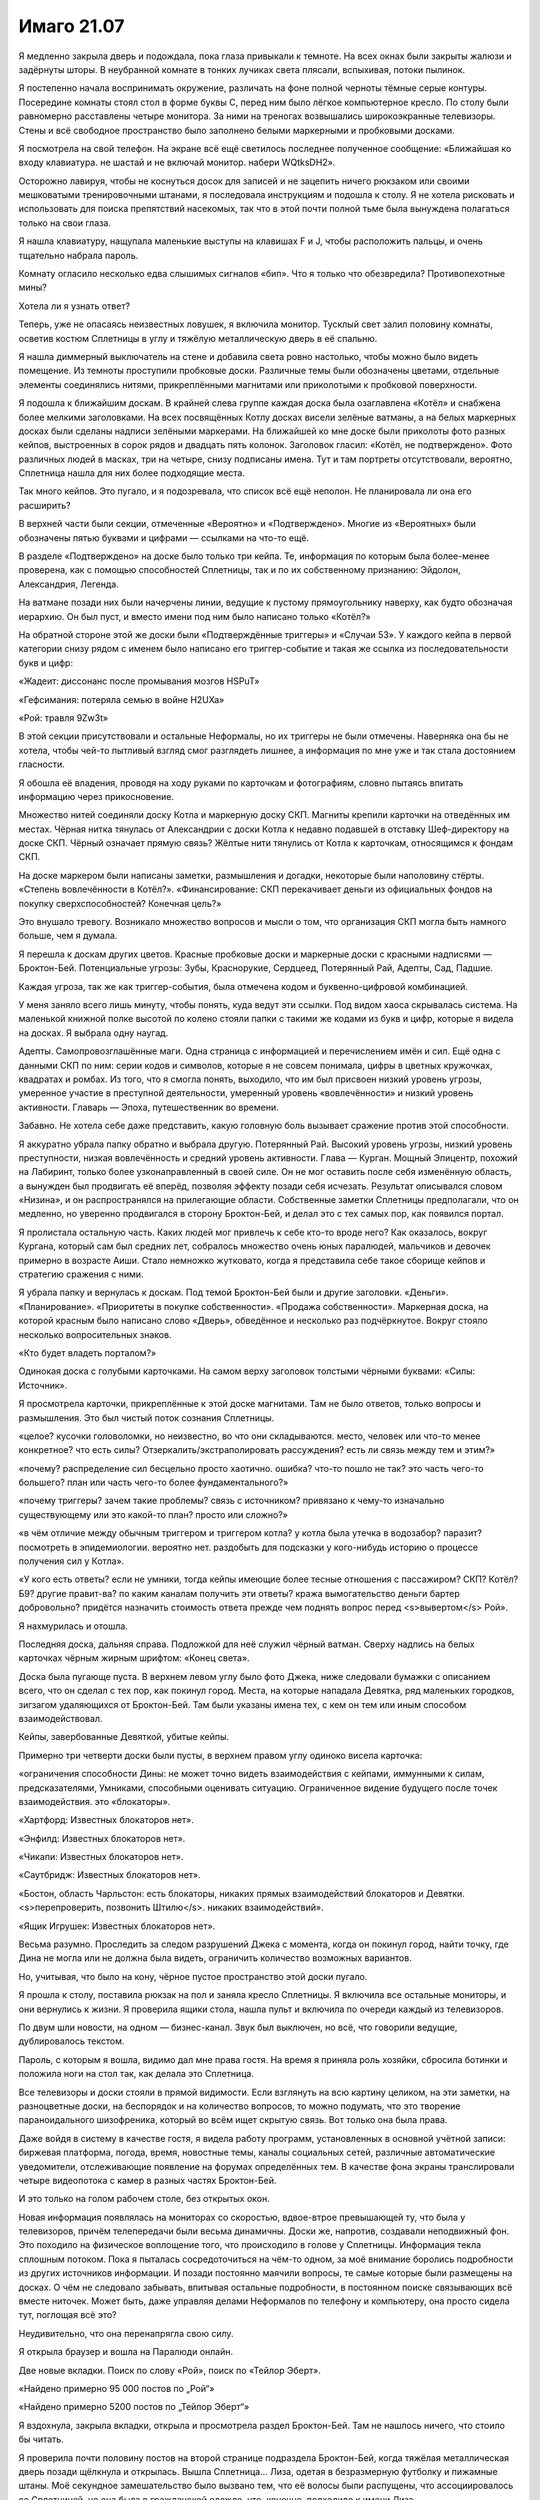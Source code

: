 ﻿Имаго 21.07
#############
Я медленно закрыла дверь и подождала, пока глаза привыкали к темноте.
На всех окнах были закрыты жалюзи и задёрнуты шторы. В неубранной комнате в тонких лучиках света плясали, вспыхивая, потоки пылинок.

Я постепенно начала воспринимать окружение, различать на фоне полной черноты тёмные серые контуры. Посередине комнаты стоял стол в форме буквы С, перед ним было лёгкое компьютерное кресло. По столу были равномерно расставлены четыре монитора. За ними на треногах возвышались широкоэкранные телевизоры. Стены и всё свободное пространство было заполнено белыми маркерными и пробковыми досками.

Я посмотрела на свой телефон. На экране всё ещё светилось последнее полученное сообщение: «Ближайшая ко входу клавиатура. не шастай и не включай монитор. набери WQtksDH2».

Осторожно лавируя, чтобы не коснуться досок для записей и не зацепить ничего рюкзаком или своими мешковатыми тренировочными штанами, я последовала инструкциям и подошла к столу. Я не хотела рисковать и использовать для поиска препятствий насекомых, так что в этой почти полной тьме была вынуждена полагаться только на свои глаза.

Я нашла клавиатуру, нащупала маленькие выступы на клавишах F и J, чтобы расположить пальцы, и очень тщательно набрала пароль.

Комнату огласило несколько едва слышимых сигналов «бип». Что я только что обезвредила? Противопехотные мины?

Хотела ли я узнать ответ?

Теперь, уже не опасаясь неизвестных ловушек, я включила монитор. Тусклый свет залил половину комнаты, осветив костюм Сплетницы в углу и тяжёлую металлическую дверь в её спальню.

Я нашла диммерный выключатель на стене и добавила света ровно настолько, чтобы можно было видеть помещение. Из темноты проступили пробковые доски. Различные темы были обозначены цветами, отдельные элементы соединялись нитями, прикреплёнными магнитами или приколотыми к пробковой поверхности.

Я подошла к ближайшим доскам. В крайней слева группе каждая доска была озаглавлена «Котёл» и снабжена более мелкими заголовками. На всех посвящённых Котлу досках висели зелёные ватманы, а на белых маркерных досках были сделаны надписи зелёными маркерами. На ближайшей ко мне доске были приколоты фото разных кейпов, выстроенных в сорок рядов и двадцать пять колонок. Заголовок гласил: «Котёл, не подтверждено». Фото различных людей в масках, три на четыре, снизу подписаны имена. Тут и там портреты отсутствовали, вероятно, Сплетница нашла для них более подходящие места.

Так много кейпов. Это пугало, и я подозревала, что список всё ещё неполон. Не планировала ли она его расширить?

В верхней части были секции, отмеченные «Вероятно» и «Подтверждено». Многие из «Вероятных» были обозначены пятью буквами и цифрами — ссылками на что-то ещё.

В разделе «Подтверждено» на доске было только три кейпа. Те, информация по которым была более-менее проверена, как с помощью способностей Сплетницы, так и по их собственному признанию: Эйдолон, Александрия, Легенда.

На ватмане позади них были начерчены линии, ведущие к пустому прямоугольнику наверху, как будто обозначая иерархию. Он был пуст, и вместо имени под ним было написано только «Котёл?»

На обратной стороне этой же доски были «Подтверждённые триггеры» и «Случаи 53». У каждого кейпа в первой категории снизу рядом с именем было написано его триггер-событие и такая же ссылка из последовательности букв и цифр:

«Жадеит: диссонанс после промывания мозгов HSPuT»

«Гефсимания: потеряла семью в войне H2UXa»

«Рой: травля 9Zw3t»

В этой секции присутствовали и остальные Неформалы, но их триггеры не были отмечены. Наверняка она бы не хотела, чтобы чей-то пытливый взгляд смог разглядеть лишнее, а информация по мне уже и так стала достоянием гласности.

Я обошла её владения, проводя на ходу руками по карточкам и фотографиям, словно пытаясь впитать информацию через прикосновение.

Множество нитей соединяли доску Котла и маркерную доску СКП. Магниты крепили карточки на отведённых им местах. Чёрная нитка тянулась от Александрии с доски Котла к недавно подавшей в отставку Шеф-директору на доске СКП. Чёрный означает прямую связь? Жёлтые нити тянулись от Котла к карточкам, относящимся к фондам СКП.

На доске маркером были написаны заметки, размышления и догадки, некоторые были наполовину стёрты. «Степень вовлечённости в Котёл?». «Финансирование: СКП перекачивает деньги из официальных фондов на покупку сверхспособностей? Конечная цель?»

Это внушало тревогу. Возникало множество вопросов и мысли о том, что организация СКП могла быть намного больше, чем я думала.

Я перешла к доскам других цветов. Красные пробковые доски и маркерные доски с красными надписями — Броктон-Бей. Потенциальные угрозы: Зубы, Краснорукие, Сердцеед, Потерянный Рай, Адепты, Сад, Падшие.

Каждая угроза, так же как триггер-события, была отмечена кодом и буквенно-цифровой комбинацией.

У меня заняло всего лишь минуту, чтобы понять, куда ведут эти ссылки. Под видом хаоса скрывалась система. На маленькой книжной полке высотой по колено стояли папки с такими же кодами из букв и цифр, которые я видела на досках. Я выбрала одну наугад.

Адепты. Самопровозглашённые маги. Одна страница с информацией и перечислением имён и сил. Ещё одна с данными СКП по ним: серии кодов и символов, которые я не совсем понимала, цифры в цветных кружочках, квадратах и ромбах. Из того, что я смогла понять, выходило, что им был присвоен низкий уровень угрозы, умеренное участие в преступной деятельности, умеренный уровень «вовлечённости» и низкий уровень активности. Главарь — Эпоха, путешественник во времени.

Забавно. Не хотела себе даже представить, какую головную боль вызывает сражение против этой способности.

Я аккуратно убрала папку обратно и выбрала другую. Потерянный Рай. Высокий уровень угрозы, низкий уровень преступности, низкая вовлечённость и средний уровень активности. Глава — Курган. Мощный Эпицентр, похожий на Лабиринт, только более узконаправленный в своей силе. Он не мог оставить после себя изменённую область, а вынужден был продвигать её вперёд, позволяя эффекту позади себя исчезать. Результат описывался словом «Низина», и он распространялся на прилегающие области. Собственные заметки Сплетницы предполагали, что он медленно, но уверенно продвигался в сторону Броктон-Бей, и делал это с тех самых пор, как появился портал.

Я пролистала остальную часть. Каких людей мог привлечь к себе кто-то вроде него? Как оказалось, вокруг Кургана, который сам был средних лет, собралось множество очень юных паралюдей, мальчиков и девочек примерно в возрасте Аиши. Стало немножко жутковато, когда я представила себе такое сборище кейпов и стратегию сражения с ними.

Я убрала папку и вернулась к доскам. Под темой Броктон-Бей были и другие заголовки. «Деньги». «Планирование». «Приоритеты в покупке собственности». «Продажа собственности». Маркерная доска, на которой красным было написано слово «Дверь», обведённое и несколько раз подчёркнутое. Вокруг стояло несколько вопросительных знаков.

«Кто будет владеть порталом?»

Одинокая доска с голубыми карточками. На самом верху заголовок толстыми чёрными буквами: «Силы: Источник».

Я просмотрела карточки, прикреплённые к этой доске магнитами. Там не было ответов, только вопросы и размышления. Это был чистый поток сознания Сплетницы.

«целое? кусочки головоломки, но неизвестно, во что они складываются. место, человек или что-то менее конкретное? что есть силы? Отзеркалить/экстраполировать рассуждения? есть ли связь между тем и этим?»

«почему? распределение сил бесцельно просто хаотично. ошибка? что-то пошло не так? это часть чего-то большего? план или часть чего-то более фундаментального?»

«почему триггеры? зачем такие проблемы? связь с источником? привязано к чему-то изначально существующему или это какой-то план? просто или сложно?»

«в чём отличие между обычным триггером и триггером котла? у котла была утечка в водозабор? паразит? посмотреть в эпидемиологии. вероятно нет. раздобыть для подсказки у кого-нибудь историю о процессе получения сил у Котла».

«У кого есть ответы? если не умники, тогда кейпы имеющие более тесные отношения с пассажиром? СКП? Котёл? Б9? другие правит-ва? по каким каналам получить эти ответы? кража вымогательство деньги бартер добровольно? придётся назначить стоимость ответа прежде чем поднять вопрос перед <s>вывертом</s> Рой».

Я нахмурилась и отошла.

Последняя доска, дальняя справа. Подложкой для неё служил чёрный ватман. Сверху надпись на белых карточках чёрным жирным шрифтом: «Конец света».

Доска была пугающе пуста. В верхнем левом углу было фото Джека, ниже следовали бумажки с описанием всего, что он сделал с тех пор, как покинул город. Места, на которые нападала Девятка, ряд маленьких городков, зигзагом удаляющихся от Броктон-Бей. Там были указаны имена тех, с кем он тем или иным способом взаимодействовал. 

Кейпы, завербованные Девяткой, убитые кейпы.

Примерно три четверти доски были пусты, в верхнем правом углу одиноко висела карточка:

«ограничения способности Дины: не может точно видеть взаимодействия с кейпами, иммунными к силам, предсказателями, Умниками, способными оценивать ситуацию. Ограниченное видение будущего после точек взаимодействия. это «блокаторы».

«Хартфорд: Известных блокаторов нет».

«Энфилд: Известных блокаторов нет».

«Чикапи: Известных блокаторов нет».

«Саутбридж: Известных блокаторов нет».

«Бостон, область Чарльстон: есть блокаторы, никаких прямых взаимодействий блокаторов и Девятки. <s>перепроверить, позвонить Штилю</s>. никаких взаимодействий».

«Ящик Игрушек: Известных блокаторов нет».

Весьма разумно. Проследить за следом разрушений Джека с момента, когда он покинул город, найти точку, где Дина не могла или не должна была видеть, ограничить количество возможных вариантов.

Но, учитывая, что было на кону, чёрное пустое пространство этой доски пугало.

Я прошла к столу, поставила рюкзак на пол и заняла кресло Сплетницы. Я включила все остальные мониторы, и они вернулись к жизни. Я проверила ящики стола, нашла пульт и включила по очереди каждый из телевизоров.

По двум шли новости, на одном — бизнес-канал. Звук был выключен, но всё, что говорили ведущие, дублировалось текстом.

Пароль, с которым я вошла, видимо дал мне права гостя. На время я приняла роль хозяйки, сбросила ботинки и положила ноги на стол так, как делала это Сплетница.

Все телевизоры и доски стояли в прямой видимости. Если взглянуть на всю картину целиком, на эти заметки, на разноцветные доски, на беспорядок и на количество вопросов, то можно подумать, что это творение параноидального шизофреника, который во всём ищет скрытую связь. Вот только она была права.

Даже войдя в систему в качестве гостя, я видела работу программ, установленных в основной учётной записи: биржевая платформа, погода, время, новостные темы, каналы социальных сетей, различные автоматические уведомители, отслеживающие появление на форумах определённых тем. В качестве фона экраны транслировали четыре видеопотока с камер в разных частях Броктон-Бей.

И это только на голом рабочем столе, без открытых окон.

Новая информация появлялась на мониторах со скоростью, вдвое-втрое превышающей ту, что была у телевизоров, причём телепередачи были весьма динамичны. Доски же, напротив, создавали неподвижный фон. Это походило на физическое воплощение того, что происходило в голове у Сплетницы. Информация текла сплошным потоком. Пока я пыталась сосредоточиться на чём-то одном, за моё внимание боролись подробности из других источников информации. И позади постоянно маячили вопросы, те самые которые были размещены на досках. О чём не следовало забывать, впитывая остальные подробности, в постоянном поиске связывающих всё вместе ниточек. Может быть, даже управляя делами Неформалов по телефону и компьютеру, она просто сидела тут, поглощая всё это?

Неудивительно, что она перенапрягла свою силу.

Я открыла браузер и вошла на Паралюди онлайн.

Две новые вкладки. Поиск по слову «Рой», поиск по «Тейлор Эберт».

«Найдено примерно 95 000 постов по „Рой“»

«Найдено примерно 5200 постов по „Тейлор Эберт“»

Я вздохнула, закрыла вкладки, открыла и просмотрела раздел Броктон-Бей. Там не нашлось ничего, что стоило бы читать.

Я проверила почти половину постов на второй странице подраздела Броктон-Бей, когда тяжёлая металлическая дверь позади щёлкнула и открылась. Вышла Сплетница... Лиза, одетая в безразмерную футболку и пижамные штаны. Моё секундное замешательство было вызвано тем, что её волосы были распущены, что ассоциировалось со Сплетницей, но она была в гражданской одежде, что, конечно, подходило к имени Лиза.

— При... ох чёрт, — она осеклась и поморщилась от боли, когда тусклый свет и сияние многочисленных экранов ударили ей в глаза.

Я поспешила к выключателю, но она уже отдала команду:

— Система, выключи свет.

Лампы погасли.

— Система, выключи экраны.

Телевизоры и мониторы потемнели.

— Извини, — сказала я тихим голосом. — Думала, ты восстановилась.

— Не-а, — сказала она. Она всё ещё не открывала глаз и говорила с осторожностью, заставлявшей предположить, что даже звук её собственного голоса причинял ей боль. Я видела у неё под глазами тёмные круги. Наверное, в последнее время она не спала. — Но ничего.

— Можешь вернуться в кровать, — сказала я.

— Ни за что такое не пропущу, — сказала она. — Моё кресло.

Я выбралась из кресла и повернула его, чтобы она могла сесть. Она подошла к нему словно старушка, опустилась на сиденье, откинулась и поставила ноги на стол. Одну руку она положила на лицо, закрыв глаза сгибом локтя.

— Всё это оборудование... это многовато для тебя, — сказала я. — Ты слишком много на себя берёшь.

— Забавно, — пробормотала она, — слышать это от тебя.

Я присела на краешек стола.

— Ты загоняешь себя. Попробуй браться за одну вещь за раз.

— Не могу. Если фокусируюсь на чём-то одном, всё остальное уходит на задний план. Слишком много нужно охватить.

— Может, тебе и нужно отправить всё на задний план? — заметила я. — Разве так уж важно понять, откуда исходят силы? Разве недостаточно просто управлять городом, следить за врагами и, возможно, уделять вопросам Джека каждые выходные?

Она застонала.

— Извини, — сказала я. При её состоянии, задавать вопросы было жестоко, я только давала повод, вызывала к жизни её силу. 

— Нет. Нет, всё нормально. Это и вправду всё связано. Я описывала свою силу как огромную трёхмерную игру в судоку, верно? Пробелы заполняются.

— Ага.

— Это... если я где-нибудь застряну, то возможно, что-нибудь ещё поможет мне разгадать загадку с другого конца. Если я берусь за проблему, мне приходится браться за всю проблему целиком. Помогает анализировать факты. Быстрее замечаю ложные предпосылки.

— Ты забыла записать, что Баланс покупает силы, — сказала я. — Это всплыло недавно, на зелёной доске ничего нет.

Она поставила ногу на пол, словно собираясь вскочить и сделать отметки, затем как будто передумала, опустила локти на стол и спрятала лицо в ладонях.

— Я сама, — сказала я.

— Карточки на полке возле двери.

Я встала, прошла к полке и отыскала зелёные карточки и чёрные фломастеры и написала: «Напоминание: Баланс покупает силы у Котла, чтобы дать силы лучшим подчинённым. Они немногое знают о процессе, но он должен быть в курсе».

Я приколола карточку в секцию «Вероятно».

Закончив, я взглянула на Лизу, которая всё ещё держала лицо в ладонях.

Одна-две минуты прошли в молчании, она собиралась с мыслями.

— Итак, — в конце концов сказала она.

— Итак.

— Извини, что так долго не показывалась, — сказала она.

— Без проблем, — ответила я. — Я наслаждалась спокойствием. Минута затишья перед бурей.

— Я не ломаю твоё расписание? Сколько сейчас? Восемь?

Я начала было качать головой, но потом вспомнила, что она на меня не смотрит. Не разобрать в полумраке.

— Нет, всё в порядке. И сейчас примерно семь сорок пять.

— Не совсем уверена, что понимаю твой план. А это плохой знак, если что-то не укладывается в моей голове.

— Ты вообще-то не в лучшей форме.

— И всё же.

— И всё же, — повторила я и вздохнула. Я прислонилась к стене и засунула большие пальцы в карманы. — Возможно, ты права.

Она медленно подняла голову, поморщилась и вернулась в лежачее положение. Каждое движение проделано с черепашьей скоростью. Я ощутила острый приступ сочувствия.

— Может, тебе что-нибудь дать? — спросила я.

— Лекарства не помогут.

— Что-нибудь, кроме лекарств. Воды, может?

— Нет. Ничего не помогает, нужно чтобы прошло время, нужно поменьше движения, побольше темноты и тишины. Надо просто...

Она не стала заканчивать.

— Просто что? — подсказала я.

— Я хотела сказать, что надо просто оставить всё позади, но... мы же этого не хотим?

— Нет, — сказала я чуть громче шёпота.

Воцарилась тишина.

Я смотрела на комнату, на все неотвеченные вопросы, неразличимые сейчас в темноте, ставшие просто тёмно-серыми пятнами на чёрном и чёрными пятнами на тёмно-сером.

Подобные вопросы были епархией Сплетницы. Всё моё внимание было на команде, на взаимодействии и на том, как обращаться с теми, кто был вне нашего внутреннего круга: с врагами и союзниками, которые могли стать врагами. Нужно было решать вопросы даже с обществом в целом, иногда как с возможной угрозой.

Об этом я сейчас и думала.

— Жаль, что я не могу использовать свою силу, — сказала Лиза, — и дать тебе совет, чтобы ты знала, чего там опасаться.

— Да, жаль. Но не расстраивайся. Я тебя не предупредила, а ты и так уже перегрузила свою силу. Достаточно и внимания.

— На самом деле нет. Чёрт. Я не очень умею быть такой... Неуверенной. Расстроенной. Разочарованной в своей неспособности хоть что-то предложить.

Она умолкла.

Я подумала о той Лизе, которую я знала, о её личности, о привычном для неё поведении. Слегка безбашенной, уверенной, нахальной. Бесстрашной.

— И испуганной? — добавила я.

— Испуганной, — согласилась она.

До этого я никогда не видела её по-настоящему уязвимой. Я видела её раненой, видела, как она перенесла вывих плеча, и как Джек разрезал ей лицо. Я видела её обеспокоенной и даже напуганной, когда в нашу сторону направлялся Губитель, когда она беспокоилась за меня.

Но сейчас это была настоящая Лиза. Временно лишённая способностей. Простая смертная.

Я не знала, как на это реагировать.

— Знаешь, Рейчел вчера ночью сказала спасибо, — сказала я.

— Да?

— Это заставило меня задуматься, — сказала я. — Не знаю, говорила ли я когда-нибудь, но в каком-то смысле, тебе я обязана больше всего.

Лиза безрадостно улыбнулась и пробормотала:

— Не знаю, должна ли ты благодарить меня. Всё, что я сделала, это, пытаясь помочь, приняла тебя в команду. Не знаю, можно ли называть это помощью, учитывая, где мы оказались.

— Может быть, средства оправдывают цель, — предположила я.

— Может быть.

— В любом случае, спасибо, — сказала я ей.

— Ну тогда, пожалуйста, — ответила она.

Она пошевелилась и издала почти неразличимый стон.

— И, думаю, сейчас мне пора уходить, — сказала я.

Она нахмурилась.

— Чёрт. И всё?

Я пожала плечами:

— А что ещё сказать?

— Я должна была дать тебе совет. Выдать озарение. Но мне сейчас хуевато.

— Попробуй всё равно, — предложила я.

Она нахмурилась и через несколько секунд сказала:

— Задай им жару.

— Сделаю, — сказала я, подошла к ней, наклонилась и обняла её, сидящую на стуле. Только так я могла выразить всё то, что не смогла сказать словами.

Мрак беспокоился, что я фаталистка. В моём случае это было не совсем правильное слово, но лежащая за ним идея была верна.

Той ночью, когда мы узнали про Дину и её силу, в ту самую ночь, когда появился Левиафан, мы установили что-то вроде правила. Точнее Сплетница установила, когда я почти ушла из группы.

Никаких прощаний.

Я подобрала рюкзак, повернулась и молча ушла.

Солнце и жара вместе истребляли туман, который поселился в городе после отступления пасмурной погоды. Небо над головой было ярко-синим, хотя остатки дымки всё ещё прятались в городе. Ещё не было и девяти.

Я не надела костюм и не пыталась замаскироваться непривычной одеждой. Обычная простая белая майка, чёрные треники и беговые кроссовки. Для всех прохожих я была Тейлор Эберт, точно такая же и по виду, и по одежде как та девушка, которую они видели в новостях.

Но никто не приглядывался ко мне. Я целенаправленно шла вместе с потоком, и этого было достаточно. Все глаза смотрели сквозь меня.

Мне потребовалось некоторое время, чтобы осознать эту упёртую невнимательность людей. Но даже Рейчел с её выделяющейся внешностью, как-то умудрялась ненадолго появляться на публике. Меня беспокоило не то, что меня поймают, скорее возможные пути отступления. Быть замеченной на пути к Мраку или Цитрин создало бы массу проблем. Быть замеченной на пути к моей территории — ерунда. К тому времени, как герои успели бы отреагировать, они не представляли бы повода для беспокойства.

Сейчас то же самое. Разница лишь в том, почему именно герои не представляли проблему.

С каждым шагом в теле нарастало напряжение. В животе было пусто — с утра у меня был плохой аппетит.

Но в то же самое время я чувствовала почти безмятежное спокойствие. Мысли были ясны. План действий уже составлен. Такое же спокойствие я испытывала перед лицом Дракона и Отступника.

Я подошла к штаб-квартире СКП. Многие из насекомых, наводнивших здание во время моего последнего визита туда, были всё ещё внутри, и обитатели этого здания привыкли к ним. Никто не задумывался о насекомых, которых касался, если только не прихлопывал комара или не стряхивал муравья с ноги.

Я чувствовала, как в своём кабинете Тагг разговаривает по телефону.

Через передние двери проходили потоки людей. Некоторые были работниками, некоторые — туристами, спешившими навестить недавно открывшийся магазин сувениров и узнать насчёт экскурсий. Это озадачивало. Тагг что, не ожидал очередной атаки? Или он полагал, что я ограничусь только нападением насекомых? Что это максимум, на который я пойду даже в гневе?

Сотрудники СКП, стоявшие у дверей: рослые мужчины и женщины, занятые выискиванием в толпе потенциальных нарушителей спокойствия, едва глянули на меня, когда я, смешавшись с потоком, прошла прямо у них под носом.

Опять же, я говорила об этом Регенту. Нападать с неожиданной стороны, делать последнее, что от тебя ожидает враг. Это был как раз такой случай. Они никоим образом не ожидали, что я просто войду в здание, в этот солнечный день, и прямо с утра, ведь они даже не совершали в последнее время ничего такого, что могло бы меня спровоцировать.

Я прошла в центр фойе, остановилась и осмотрелась.

Наверное, дело было в том, что я стояла неподвижно, а все остальные люди двигались. Я сопротивлялась потоку людей. Но кое-кто меня заметил. Сотрудник СКП за стойкой. Краем глаза я увидела, как он потянулся за оружием.

Я медленно выдохнула. Я чувствовала странное спокойствие, хотя моя сила гремела на краю сознания. Как будто насекомые кричали мне атаковать, принимать ответные меры. Требовали кусать и жалить, сдирать мясо с костей.

Я остановила насекомых и приказала им затихнуть. Последний раз мы с моей силой так сильно разошлись в желаниях несколько месяцев назад. В тот раз, когда я находилась в туалете школы Уинслоу и говорила себе, что не хочу сражаться, что не хочу мстить обидчицам.

Но в этот раз я задумалась, было ли это моё подсознание или это говорил мой пассажир?

— Злодейка! — заревел офицер, направляя на меня пистолет.

Реакция странно запаздывала, пятьдесят или шестьдесят находившихся в фойе человек поворачивались к охраннику, пытаясь понять угрозу и её направление. Они замечали, куда он смотрел и куда направлял пистолет, и переключали внимание на меня.

И только тогда гражданские и люди из невооружённого персонала начали кричать и убегать в поисках укрытия, только тогда остальные сотрудники СКП стали выхватывать оружие и направлять его на меня. В меня целились полдесятка бойцов в полной боевой броне с летальным и нелетальным оружием.

— На колени! — закричал один охранник.

Я медленно опустилась на колени и сложила руки за головой.

Раздались шаги. Я увидела Мисс Ополчение и Стражей, выходящих из комнаты за стойкой. Я попыталась вспомнить детали планировки, которые сообщали мне насекомые во время моих прошлых посещений. Если я правильно запомнила, там был конференц-зал.

Мисс Ополчение, Стояк, Флешетта, Виста и Горн смотрели на меня широко раскрытыми глазами. Лицо Мисс Ополчение выражало тревогу, брови нахмурены. По сравнению с сотрудниками СКП, которые выкрикивали команды и вопросы, на которые я не могла ответить, она стояла совершенно спокойно. Я наклонила голову и закрыла глаза, словно пытаясь найти то же спокойствие, что искала Сплетница. Найти покой, отсекая хаос окружающего мира.

Я успела попрощаться с командой, насколько смогла.

Я привела свои дела в порядок, тоже, насколько смогла. Мне пришлось довериться Мраку, поручить ему присмотреть за Аишей и Регентом, удержать их на правильной дорожке. Мне пришлось довериться и Сплетнице в том, чтобы она присмотрела за Мраком.

Во время разговора с мамой я приняла решение, что если я решу следовать инструкциям Дины, если собираюсь достигнуть всего, что мне было нужно и того, что я захотела бы достичь, мне придётся пересечь черту. Чтобы это сделать, сказала я ей, мне придётся быть бессердечной, а это было самым бессердечным, нечеловеческим поступком из тех, что я могла совершить. Бросить своих людей. Бросить Рейчел. Бросить Брайана.

Я подумала о бумажке, о словах Дины: «Рви связи». Надеюсь, ты знаешь, что делаешь, Дина, потому что я рву их настолько сильно, насколько это возможно.

Я встретилась взглядом с Мисс Ополчение.

— Я сдаюсь.